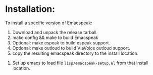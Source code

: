 * Installation:

To install a specific version of Emacspeak:

  1. Download and unpack the release tarball.
  2. make config && make to build Emacspeak
  3. Optional: make espeak to build espeak support.
  4. Optional: make outloud to build ViaVoice outloud support.
  5.  copy the resulting  emacspeak directory to the install location.
6. Set up emacs to load file =lisp/emacspeak-setup.el= from that install location.
